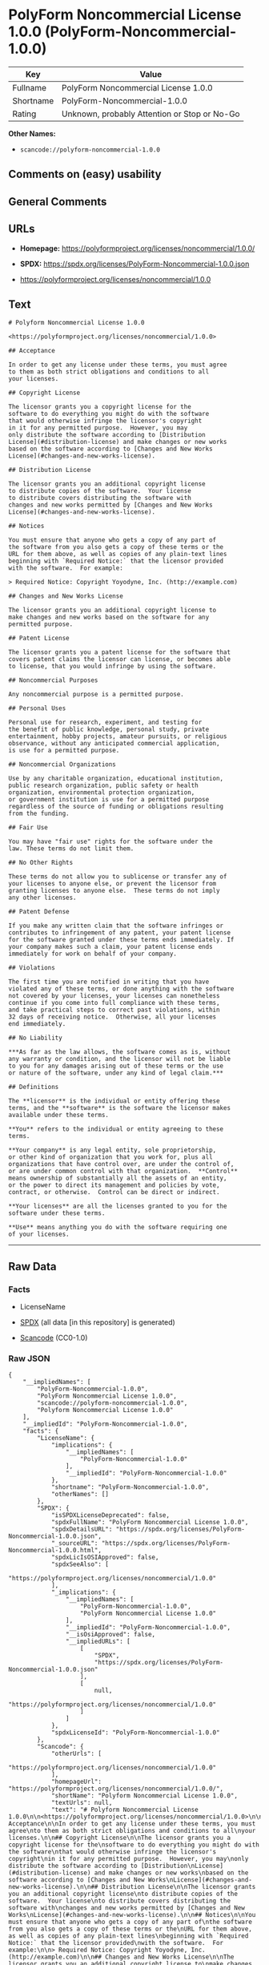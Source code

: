 * PolyForm Noncommercial License 1.0.0 (PolyForm-Noncommercial-1.0.0)
| Key       | Value                                        |
|-----------+----------------------------------------------|
| Fullname  | PolyForm Noncommercial License 1.0.0         |
| Shortname | PolyForm-Noncommercial-1.0.0                 |
| Rating    | Unknown, probably Attention or Stop or No-Go |

*Other Names:*

- =scancode://polyform-noncommercial-1.0.0=

** Comments on (easy) usability

** General Comments

** URLs

- *Homepage:* https://polyformproject.org/licenses/noncommercial/1.0.0/

- *SPDX:* https://spdx.org/licenses/PolyForm-Noncommercial-1.0.0.json

- https://polyformproject.org/licenses/noncommercial/1.0.0

** Text
#+begin_example
  # Polyform Noncommercial License 1.0.0

  <https://polyformproject.org/licenses/noncommercial/1.0.0>

  ## Acceptance

  In order to get any license under these terms, you must agree
  to them as both strict obligations and conditions to all
  your licenses.

  ## Copyright License

  The licensor grants you a copyright license for the
  software to do everything you might do with the software
  that would otherwise infringe the licensor's copyright
  in it for any permitted purpose.  However, you may
  only distribute the software according to [Distribution
  License](#distribution-license) and make changes or new works
  based on the software according to [Changes and New Works
  License](#changes-and-new-works-license).

  ## Distribution License

  The licensor grants you an additional copyright license
  to distribute copies of the software.  Your license
  to distribute covers distributing the software with
  changes and new works permitted by [Changes and New Works
  License](#changes-and-new-works-license).

  ## Notices

  You must ensure that anyone who gets a copy of any part of
  the software from you also gets a copy of these terms or the
  URL for them above, as well as copies of any plain-text lines
  beginning with `Required Notice:` that the licensor provided
  with the software.  For example:

  > Required Notice: Copyright Yoyodyne, Inc. (http://example.com)

  ## Changes and New Works License

  The licensor grants you an additional copyright license to
  make changes and new works based on the software for any
  permitted purpose.

  ## Patent License

  The licensor grants you a patent license for the software that
  covers patent claims the licensor can license, or becomes able
  to license, that you would infringe by using the software.

  ## Noncommercial Purposes

  Any noncommercial purpose is a permitted purpose.

  ## Personal Uses

  Personal use for research, experiment, and testing for
  the benefit of public knowledge, personal study, private
  entertainment, hobby projects, amateur pursuits, or religious
  observance, without any anticipated commercial application,
  is use for a permitted purpose.

  ## Noncommercial Organizations

  Use by any charitable organization, educational institution,
  public research organization, public safety or health
  organization, environmental protection organization,
  or government institution is use for a permitted purpose
  regardless of the source of funding or obligations resulting
  from the funding.

  ## Fair Use

  You may have "fair use" rights for the software under the
  law. These terms do not limit them.

  ## No Other Rights

  These terms do not allow you to sublicense or transfer any of
  your licenses to anyone else, or prevent the licensor from
  granting licenses to anyone else.  These terms do not imply
  any other licenses.

  ## Patent Defense

  If you make any written claim that the software infringes or
  contributes to infringement of any patent, your patent license
  for the software granted under these terms ends immediately. If
  your company makes such a claim, your patent license ends
  immediately for work on behalf of your company.

  ## Violations

  The first time you are notified in writing that you have
  violated any of these terms, or done anything with the software
  not covered by your licenses, your licenses can nonetheless
  continue if you come into full compliance with these terms,
  and take practical steps to correct past violations, within
  32 days of receiving notice.  Otherwise, all your licenses
  end immediately.

  ## No Liability

  ***As far as the law allows, the software comes as is, without
  any warranty or condition, and the licensor will not be liable
  to you for any damages arising out of these terms or the use
  or nature of the software, under any kind of legal claim.***

  ## Definitions

  The **licensor** is the individual or entity offering these
  terms, and the **software** is the software the licensor makes
  available under these terms.

  **You** refers to the individual or entity agreeing to these
  terms.

  **Your company** is any legal entity, sole proprietorship,
  or other kind of organization that you work for, plus all
  organizations that have control over, are under the control of,
  or are under common control with that organization.  **Control**
  means ownership of substantially all the assets of an entity,
  or the power to direct its management and policies by vote,
  contract, or otherwise.  Control can be direct or indirect.

  **Your licenses** are all the licenses granted to you for the
  software under these terms.

  **Use** means anything you do with the software requiring one
  of your licenses.
#+end_example

--------------

** Raw Data
*** Facts

- LicenseName

- [[https://spdx.org/licenses/PolyForm-Noncommercial-1.0.0.html][SPDX]]
  (all data [in this repository] is generated)

- [[https://github.com/nexB/scancode-toolkit/blob/develop/src/licensedcode/data/licenses/polyform-noncommercial-1.0.0.yml][Scancode]]
  (CC0-1.0)

*** Raw JSON
#+begin_example
  {
      "__impliedNames": [
          "PolyForm-Noncommercial-1.0.0",
          "PolyForm Noncommercial License 1.0.0",
          "scancode://polyform-noncommercial-1.0.0",
          "Polyform Noncommercial License 1.0.0"
      ],
      "__impliedId": "PolyForm-Noncommercial-1.0.0",
      "facts": {
          "LicenseName": {
              "implications": {
                  "__impliedNames": [
                      "PolyForm-Noncommercial-1.0.0"
                  ],
                  "__impliedId": "PolyForm-Noncommercial-1.0.0"
              },
              "shortname": "PolyForm-Noncommercial-1.0.0",
              "otherNames": []
          },
          "SPDX": {
              "isSPDXLicenseDeprecated": false,
              "spdxFullName": "PolyForm Noncommercial License 1.0.0",
              "spdxDetailsURL": "https://spdx.org/licenses/PolyForm-Noncommercial-1.0.0.json",
              "_sourceURL": "https://spdx.org/licenses/PolyForm-Noncommercial-1.0.0.html",
              "spdxLicIsOSIApproved": false,
              "spdxSeeAlso": [
                  "https://polyformproject.org/licenses/noncommercial/1.0.0"
              ],
              "_implications": {
                  "__impliedNames": [
                      "PolyForm-Noncommercial-1.0.0",
                      "PolyForm Noncommercial License 1.0.0"
                  ],
                  "__impliedId": "PolyForm-Noncommercial-1.0.0",
                  "__isOsiApproved": false,
                  "__impliedURLs": [
                      [
                          "SPDX",
                          "https://spdx.org/licenses/PolyForm-Noncommercial-1.0.0.json"
                      ],
                      [
                          null,
                          "https://polyformproject.org/licenses/noncommercial/1.0.0"
                      ]
                  ]
              },
              "spdxLicenseId": "PolyForm-Noncommercial-1.0.0"
          },
          "Scancode": {
              "otherUrls": [
                  "https://polyformproject.org/licenses/noncommercial/1.0.0"
              ],
              "homepageUrl": "https://polyformproject.org/licenses/noncommercial/1.0.0/",
              "shortName": "Polyform Noncommercial License 1.0.0",
              "textUrls": null,
              "text": "# Polyform Noncommercial License 1.0.0\n\n<https://polyformproject.org/licenses/noncommercial/1.0.0>\n\n## Acceptance\n\nIn order to get any license under these terms, you must agree\nto them as both strict obligations and conditions to all\nyour licenses.\n\n## Copyright License\n\nThe licensor grants you a copyright license for the\nsoftware to do everything you might do with the software\nthat would otherwise infringe the licensor's copyright\nin it for any permitted purpose.  However, you may\nonly distribute the software according to [Distribution\nLicense](#distribution-license) and make changes or new works\nbased on the software according to [Changes and New Works\nLicense](#changes-and-new-works-license).\n\n## Distribution License\n\nThe licensor grants you an additional copyright license\nto distribute copies of the software.  Your license\nto distribute covers distributing the software with\nchanges and new works permitted by [Changes and New Works\nLicense](#changes-and-new-works-license).\n\n## Notices\n\nYou must ensure that anyone who gets a copy of any part of\nthe software from you also gets a copy of these terms or the\nURL for them above, as well as copies of any plain-text lines\nbeginning with `Required Notice:` that the licensor provided\nwith the software.  For example:\n\n> Required Notice: Copyright Yoyodyne, Inc. (http://example.com)\n\n## Changes and New Works License\n\nThe licensor grants you an additional copyright license to\nmake changes and new works based on the software for any\npermitted purpose.\n\n## Patent License\n\nThe licensor grants you a patent license for the software that\ncovers patent claims the licensor can license, or becomes able\nto license, that you would infringe by using the software.\n\n## Noncommercial Purposes\n\nAny noncommercial purpose is a permitted purpose.\n\n## Personal Uses\n\nPersonal use for research, experiment, and testing for\nthe benefit of public knowledge, personal study, private\nentertainment, hobby projects, amateur pursuits, or religious\nobservance, without any anticipated commercial application,\nis use for a permitted purpose.\n\n## Noncommercial Organizations\n\nUse by any charitable organization, educational institution,\npublic research organization, public safety or health\norganization, environmental protection organization,\nor government institution is use for a permitted purpose\nregardless of the source of funding or obligations resulting\nfrom the funding.\n\n## Fair Use\n\nYou may have \"fair use\" rights for the software under the\nlaw. These terms do not limit them.\n\n## No Other Rights\n\nThese terms do not allow you to sublicense or transfer any of\nyour licenses to anyone else, or prevent the licensor from\ngranting licenses to anyone else.  These terms do not imply\nany other licenses.\n\n## Patent Defense\n\nIf you make any written claim that the software infringes or\ncontributes to infringement of any patent, your patent license\nfor the software granted under these terms ends immediately. If\nyour company makes such a claim, your patent license ends\nimmediately for work on behalf of your company.\n\n## Violations\n\nThe first time you are notified in writing that you have\nviolated any of these terms, or done anything with the software\nnot covered by your licenses, your licenses can nonetheless\ncontinue if you come into full compliance with these terms,\nand take practical steps to correct past violations, within\n32 days of receiving notice.  Otherwise, all your licenses\nend immediately.\n\n## No Liability\n\n***As far as the law allows, the software comes as is, without\nany warranty or condition, and the licensor will not be liable\nto you for any damages arising out of these terms or the use\nor nature of the software, under any kind of legal claim.***\n\n## Definitions\n\nThe **licensor** is the individual or entity offering these\nterms, and the **software** is the software the licensor makes\navailable under these terms.\n\n**You** refers to the individual or entity agreeing to these\nterms.\n\n**Your company** is any legal entity, sole proprietorship,\nor other kind of organization that you work for, plus all\norganizations that have control over, are under the control of,\nor are under common control with that organization.  **Control**\nmeans ownership of substantially all the assets of an entity,\nor the power to direct its management and policies by vote,\ncontract, or otherwise.  Control can be direct or indirect.\n\n**Your licenses** are all the licenses granted to you for the\nsoftware under these terms.\n\n**Use** means anything you do with the software requiring one\nof your licenses.",
              "category": "Source-available",
              "osiUrl": null,
              "owner": "Polyform",
              "_sourceURL": "https://github.com/nexB/scancode-toolkit/blob/develop/src/licensedcode/data/licenses/polyform-noncommercial-1.0.0.yml",
              "key": "polyform-noncommercial-1.0.0",
              "name": "Polyform Noncommercial License 1.0.0",
              "spdxId": "PolyForm-Noncommercial-1.0.0",
              "notes": null,
              "_implications": {
                  "__impliedNames": [
                      "scancode://polyform-noncommercial-1.0.0",
                      "Polyform Noncommercial License 1.0.0",
                      "PolyForm-Noncommercial-1.0.0"
                  ],
                  "__impliedId": "PolyForm-Noncommercial-1.0.0",
                  "__impliedText": "# Polyform Noncommercial License 1.0.0\n\n<https://polyformproject.org/licenses/noncommercial/1.0.0>\n\n## Acceptance\n\nIn order to get any license under these terms, you must agree\nto them as both strict obligations and conditions to all\nyour licenses.\n\n## Copyright License\n\nThe licensor grants you a copyright license for the\nsoftware to do everything you might do with the software\nthat would otherwise infringe the licensor's copyright\nin it for any permitted purpose.  However, you may\nonly distribute the software according to [Distribution\nLicense](#distribution-license) and make changes or new works\nbased on the software according to [Changes and New Works\nLicense](#changes-and-new-works-license).\n\n## Distribution License\n\nThe licensor grants you an additional copyright license\nto distribute copies of the software.  Your license\nto distribute covers distributing the software with\nchanges and new works permitted by [Changes and New Works\nLicense](#changes-and-new-works-license).\n\n## Notices\n\nYou must ensure that anyone who gets a copy of any part of\nthe software from you also gets a copy of these terms or the\nURL for them above, as well as copies of any plain-text lines\nbeginning with `Required Notice:` that the licensor provided\nwith the software.  For example:\n\n> Required Notice: Copyright Yoyodyne, Inc. (http://example.com)\n\n## Changes and New Works License\n\nThe licensor grants you an additional copyright license to\nmake changes and new works based on the software for any\npermitted purpose.\n\n## Patent License\n\nThe licensor grants you a patent license for the software that\ncovers patent claims the licensor can license, or becomes able\nto license, that you would infringe by using the software.\n\n## Noncommercial Purposes\n\nAny noncommercial purpose is a permitted purpose.\n\n## Personal Uses\n\nPersonal use for research, experiment, and testing for\nthe benefit of public knowledge, personal study, private\nentertainment, hobby projects, amateur pursuits, or religious\nobservance, without any anticipated commercial application,\nis use for a permitted purpose.\n\n## Noncommercial Organizations\n\nUse by any charitable organization, educational institution,\npublic research organization, public safety or health\norganization, environmental protection organization,\nor government institution is use for a permitted purpose\nregardless of the source of funding or obligations resulting\nfrom the funding.\n\n## Fair Use\n\nYou may have \"fair use\" rights for the software under the\nlaw. These terms do not limit them.\n\n## No Other Rights\n\nThese terms do not allow you to sublicense or transfer any of\nyour licenses to anyone else, or prevent the licensor from\ngranting licenses to anyone else.  These terms do not imply\nany other licenses.\n\n## Patent Defense\n\nIf you make any written claim that the software infringes or\ncontributes to infringement of any patent, your patent license\nfor the software granted under these terms ends immediately. If\nyour company makes such a claim, your patent license ends\nimmediately for work on behalf of your company.\n\n## Violations\n\nThe first time you are notified in writing that you have\nviolated any of these terms, or done anything with the software\nnot covered by your licenses, your licenses can nonetheless\ncontinue if you come into full compliance with these terms,\nand take practical steps to correct past violations, within\n32 days of receiving notice.  Otherwise, all your licenses\nend immediately.\n\n## No Liability\n\n***As far as the law allows, the software comes as is, without\nany warranty or condition, and the licensor will not be liable\nto you for any damages arising out of these terms or the use\nor nature of the software, under any kind of legal claim.***\n\n## Definitions\n\nThe **licensor** is the individual or entity offering these\nterms, and the **software** is the software the licensor makes\navailable under these terms.\n\n**You** refers to the individual or entity agreeing to these\nterms.\n\n**Your company** is any legal entity, sole proprietorship,\nor other kind of organization that you work for, plus all\norganizations that have control over, are under the control of,\nor are under common control with that organization.  **Control**\nmeans ownership of substantially all the assets of an entity,\nor the power to direct its management and policies by vote,\ncontract, or otherwise.  Control can be direct or indirect.\n\n**Your licenses** are all the licenses granted to you for the\nsoftware under these terms.\n\n**Use** means anything you do with the software requiring one\nof your licenses.",
                  "__impliedURLs": [
                      [
                          "Homepage",
                          "https://polyformproject.org/licenses/noncommercial/1.0.0/"
                      ],
                      [
                          null,
                          "https://polyformproject.org/licenses/noncommercial/1.0.0"
                      ]
                  ]
              }
          }
      },
      "__isOsiApproved": false,
      "__impliedText": "# Polyform Noncommercial License 1.0.0\n\n<https://polyformproject.org/licenses/noncommercial/1.0.0>\n\n## Acceptance\n\nIn order to get any license under these terms, you must agree\nto them as both strict obligations and conditions to all\nyour licenses.\n\n## Copyright License\n\nThe licensor grants you a copyright license for the\nsoftware to do everything you might do with the software\nthat would otherwise infringe the licensor's copyright\nin it for any permitted purpose.  However, you may\nonly distribute the software according to [Distribution\nLicense](#distribution-license) and make changes or new works\nbased on the software according to [Changes and New Works\nLicense](#changes-and-new-works-license).\n\n## Distribution License\n\nThe licensor grants you an additional copyright license\nto distribute copies of the software.  Your license\nto distribute covers distributing the software with\nchanges and new works permitted by [Changes and New Works\nLicense](#changes-and-new-works-license).\n\n## Notices\n\nYou must ensure that anyone who gets a copy of any part of\nthe software from you also gets a copy of these terms or the\nURL for them above, as well as copies of any plain-text lines\nbeginning with `Required Notice:` that the licensor provided\nwith the software.  For example:\n\n> Required Notice: Copyright Yoyodyne, Inc. (http://example.com)\n\n## Changes and New Works License\n\nThe licensor grants you an additional copyright license to\nmake changes and new works based on the software for any\npermitted purpose.\n\n## Patent License\n\nThe licensor grants you a patent license for the software that\ncovers patent claims the licensor can license, or becomes able\nto license, that you would infringe by using the software.\n\n## Noncommercial Purposes\n\nAny noncommercial purpose is a permitted purpose.\n\n## Personal Uses\n\nPersonal use for research, experiment, and testing for\nthe benefit of public knowledge, personal study, private\nentertainment, hobby projects, amateur pursuits, or religious\nobservance, without any anticipated commercial application,\nis use for a permitted purpose.\n\n## Noncommercial Organizations\n\nUse by any charitable organization, educational institution,\npublic research organization, public safety or health\norganization, environmental protection organization,\nor government institution is use for a permitted purpose\nregardless of the source of funding or obligations resulting\nfrom the funding.\n\n## Fair Use\n\nYou may have \"fair use\" rights for the software under the\nlaw. These terms do not limit them.\n\n## No Other Rights\n\nThese terms do not allow you to sublicense or transfer any of\nyour licenses to anyone else, or prevent the licensor from\ngranting licenses to anyone else.  These terms do not imply\nany other licenses.\n\n## Patent Defense\n\nIf you make any written claim that the software infringes or\ncontributes to infringement of any patent, your patent license\nfor the software granted under these terms ends immediately. If\nyour company makes such a claim, your patent license ends\nimmediately for work on behalf of your company.\n\n## Violations\n\nThe first time you are notified in writing that you have\nviolated any of these terms, or done anything with the software\nnot covered by your licenses, your licenses can nonetheless\ncontinue if you come into full compliance with these terms,\nand take practical steps to correct past violations, within\n32 days of receiving notice.  Otherwise, all your licenses\nend immediately.\n\n## No Liability\n\n***As far as the law allows, the software comes as is, without\nany warranty or condition, and the licensor will not be liable\nto you for any damages arising out of these terms or the use\nor nature of the software, under any kind of legal claim.***\n\n## Definitions\n\nThe **licensor** is the individual or entity offering these\nterms, and the **software** is the software the licensor makes\navailable under these terms.\n\n**You** refers to the individual or entity agreeing to these\nterms.\n\n**Your company** is any legal entity, sole proprietorship,\nor other kind of organization that you work for, plus all\norganizations that have control over, are under the control of,\nor are under common control with that organization.  **Control**\nmeans ownership of substantially all the assets of an entity,\nor the power to direct its management and policies by vote,\ncontract, or otherwise.  Control can be direct or indirect.\n\n**Your licenses** are all the licenses granted to you for the\nsoftware under these terms.\n\n**Use** means anything you do with the software requiring one\nof your licenses.",
      "__impliedURLs": [
          [
              "SPDX",
              "https://spdx.org/licenses/PolyForm-Noncommercial-1.0.0.json"
          ],
          [
              null,
              "https://polyformproject.org/licenses/noncommercial/1.0.0"
          ],
          [
              "Homepage",
              "https://polyformproject.org/licenses/noncommercial/1.0.0/"
          ]
      ]
  }
#+end_example

*** Dot Cluster Graph
[[../dot/PolyForm-Noncommercial-1.0.0.svg]]
